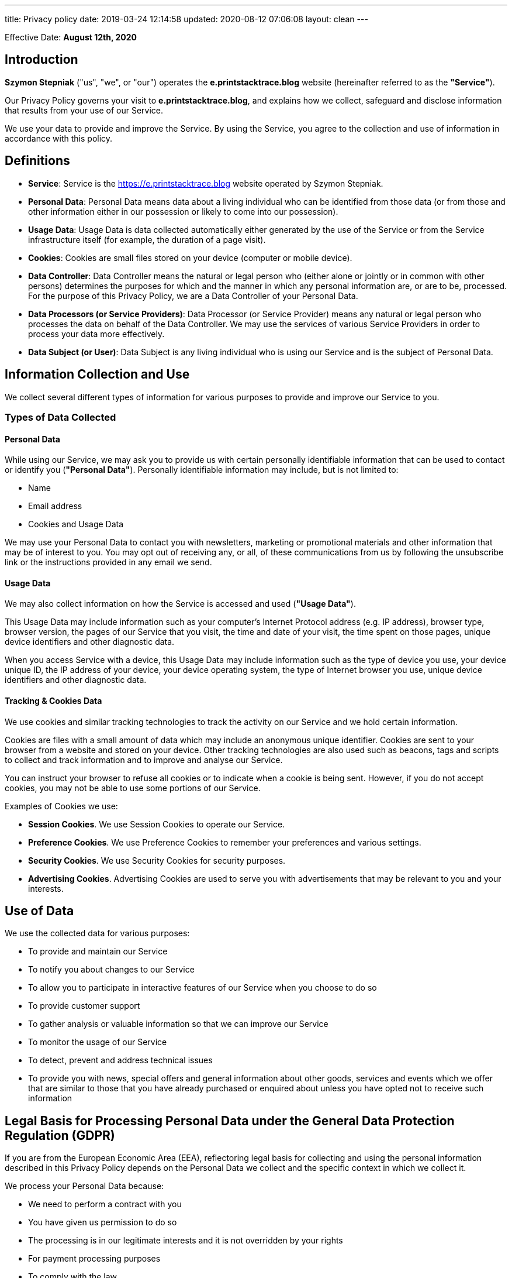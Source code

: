 ---
title: Privacy policy
date: 2019-03-24 12:14:58
updated: 2020-08-12 07:06:08
layout: clean
---

Effective Date: *August 12th, 2020*

== Introduction

*Szymon Stepniak* ("us", "we", or "our") operates the *e.printstacktrace.blog* website (hereinafter referred to as the *"Service"*).

Our Privacy Policy governs your visit to *e.printstacktrace.blog*, and explains how we collect, safeguard and disclose information that results from your use of our Service.

We use your data to provide and improve the Service. By using the Service, you agree to the collection and use of information in accordance with this policy.

== Definitions

* **Service**: Service is the https://e.printstacktrace.blog website operated by Szymon Stepniak.
* **Personal Data**: Personal Data means data about a living individual who can be identified from those data (or from those and other information either in our possession or likely to come into our possession).
* **Usage Data**: Usage Data is data collected automatically either generated by the use of the Service or from the Service infrastructure itself (for example, the duration of a page visit).
* **Cookies**: Cookies are small files stored on your device (computer or mobile device).
* **Data Controller**: Data Controller means the natural or legal person who (either alone or jointly or in common with other persons) determines the purposes for which and the manner in which any personal information are, or are to be, processed.
For the purpose of this Privacy Policy, we are a Data Controller of your Personal Data.
* **Data Processors (or Service Providers)**: Data Processor (or Service Provider) means any natural or legal person who processes the data on behalf of the Data Controller.
We may use the services of various Service Providers in order to process your data more effectively.
* **Data Subject (or User)**: Data Subject is any living individual who is using our Service and is the subject of Personal Data.

== Information Collection and Use

We collect several different types of information for various purposes to provide and improve our Service to you.

=== Types of Data Collected

==== Personal Data

While using our Service, we may ask you to provide us with certain personally identifiable information that can be used to contact or identify you (*"Personal Data"*). Personally identifiable information may include, but is not limited to:

* Name
* Email address
* Cookies and Usage Data

We may use your Personal Data to contact you with newsletters, marketing or promotional materials and other information that may be of interest to you. You may opt out of receiving any, or all, of these communications from us by following the unsubscribe link or the instructions provided in any email we send.

==== Usage Data

We may also collect information on how the Service is accessed and used (*"Usage Data"*).

This Usage Data may include information such as your computer’s Internet Protocol address (e.g. IP address), browser type, browser version, the pages of our Service that you visit, the time and date of your visit, the time spent on those pages, unique device identifiers and other diagnostic data.

When you access Service with a device, this Usage Data may include information such as the type of device you use, your device unique ID, the IP address of your device, your device operating system, the type of Internet browser you use, unique device identifiers and other diagnostic data.

==== Tracking & Cookies Data

We use cookies and similar tracking technologies to track the activity on our Service and we hold certain information.

Cookies are files with a small amount of data which may include an anonymous unique identifier. Cookies are sent to your browser from a website and stored on your device. Other tracking technologies are also used such as beacons, tags and scripts to collect and track information and to improve and analyse our Service.

You can instruct your browser to refuse all cookies or to indicate when a cookie is being sent. However, if you do not accept cookies, you may not be able to use some portions of our Service.

Examples of Cookies we use:

* **Session Cookies**. We use Session Cookies to operate our Service.
* **Preference Cookies**. We use Preference Cookies to remember your preferences and various settings.
* **Security Cookies**. We use Security Cookies for security purposes.
* **Advertising Cookies**. Advertising Cookies are used to serve you with advertisements that may be relevant to you and your interests.

== Use of Data

We use the collected data for various purposes:

* To provide and maintain our Service
* To notify you about changes to our Service
* To allow you to participate in interactive features of our Service when you choose to do so
* To provide customer support
* To gather analysis or valuable information so that we can improve our Service
* To monitor the usage of our Service
* To detect, prevent and address technical issues
* To provide you with news, special offers and general information about other goods, services and events which we offer that are similar to those that you have already purchased or enquired about unless you have opted not to receive such information

== Legal Basis for Processing Personal Data under the General Data Protection Regulation (GDPR)

If you are from the European Economic Area (EEA), reflectoring legal basis for collecting and using the personal information described in this Privacy Policy depends on the Personal Data we collect and the specific context in which we collect it.

We process your Personal Data because:

* We need to perform a contract with you
* You have given us permission to do so
* The processing is in our legitimate interests and it is not overridden by your rights
* For payment processing purposes
* To comply with the law

== Retention of Data

We will retain your Personal Data only for as long as is necessary for the purposes set out in this Privacy Policy. We will retain and use your Personal Data to the extent necessary to comply with our legal obligations (for example, if we are required to retain your data to comply with applicable laws), resolve disputes and enforce our legal agreements and policies.

We will also retain Usage Data for internal analysis purposes. Usage Data is generally retained for a shorter period, except when this data is used to strengthen the security or to improve the functionality of our Service, or we are legally obligated to retain this data for longer periods.

== Transfer of Data

Your information, including Personal Data, may be transferred to — and maintained on — computers located outside of your state, province, country or other governmental jurisdiction where the data protection laws may differ from those of your jurisdiction.

Your consent to this Privacy Policy followed by your submission of such information represents your agreement to that transfer.

We will take all the steps reasonably necessary to ensure that your data is treated securely and in accordance with this Privacy Policy and no transfer of your Personal Data will take place to an organisation or a country unless there are adequate controls in place including the security of your data and other personal information.

== Disclosure of Data

=== Business Transaction

If the Service is involved in a merger, acquisition or asset sale, your Personal Data may be transferred. We will provide notice before your Personal Data is transferred and becomes subject to a different Privacy Policy.

=== Disclosure for Law Enforcement

Under certain circumstances, we may be required to disclose your Personal Data if required to do so by law or in response to valid requests by public authorities (e.g. a court or a government agency).

=== Legal Requirements

We may disclose your Personal Data in the good faith belief that such action is necessary to:

* To comply with a legal obligation
* To protect and defend the rights or property of reflectoring
* To prevent or investigate possible wrongdoing in connection with the Service
* To protect the personal safety of users of the Service or the public
* To protect against legal liability

== Security of Data

The security of your data is important to us but remember that no method of transmission over the Internet or method of electronic storage is 100% secure. While we strive to use commercially acceptable means to protect your Personal Data, we cannot guarantee its absolute security.

== Your Data Protection Rights under the General Data Protection Regulation (GDPR)

If you are a resident of the European Economic Area (EEA), you have certain data protection rights. We aim to take reasonable steps to allow you to correct, amend, delete or limit the use of your Personal Data.

If you wish to be informed about what Personal Data we hold about you and if you want it to be removed from our systems, please contact us.

In certain circumstances, you have the following data protection rights:

* **The right to access, update or delete the information we have on you**. Whenever made possible, you can access, update or request deletion of your Personal Data directly within your account settings section. If you are unable to perform these actions yourself, please contact us to assist you.
* **The right of rectification**. You have the right to have your information rectified if that information is inaccurate or incomplete.
* **The right to object**. You have the right to object to our processing of your Personal Data.
* **The right of restriction**. You have the right to request that we restrict the processing of your personal information.
* **The right to data portability**. You have the right to be provided with a copy of the information we have on you in a structured, machine-readable and commonly used format.
* **The right to withdraw consent**. You also have the right to withdraw your consent at any time when we relied on your consent to process your personal information.

Please note that we may ask you to verify your identity before responding to such requests.

You have the right to complain to a Data Protection Authority about our collection and use of your Personal Data. For more information, please contact your local data protection authority in the European Economic Area (EEA).

== Service Providers

We may employ third party companies and individuals to facilitate our Service (*"Service Providers"*), provide the Service on our behalf, perform Service-related services or assist us in analysing how our Service is used.

These third parties have access to your Personal Data only to perform these tasks on our behalf and are obligated not to disclose or use it for any other purpose.

=== Convertkit

We use Convertkit as an email service provider.

Convertkit collects contact information, distributes emails, and tracks actions you take that assist us in measuring the performance of the website and emails. Upon subscription, Convertkit also tracks the pages you visit on the website.

Our emails may contain tracking pixels. This pixel is embedded in emails and allows us to analyze the success of our emails. Because of these tracking pixels, we may see if and when you open an email and which links within the email you click.

This behavior is not passed to third parties. All data submitted at the time of subscription to our emails is stored on Convertkit's servers. You may access Convertkit's privacy policy https://convertkit.com/privacy[*here*].

At any time, you may be removed from our newsletter list by clicking on the unsubscribe button provided in each email.

=== Disqus

We use Disqus, an online public comment sharing platform. Adding comments on
the website is tantamount to acceptance of Disqus' https://help.disqus.com/terms-and-policies/terms-of-service[Terms of use]
and https://help.disqus.com/terms-and-policies/disqus-privacy-policy[Privacy policy].

== Analytics

We may use third-party Service Providers to monitor and analyse the use of our Service.

=== Google Analytics

Google Analytics is a web analytics service offered by Google that tracks and reports website traffic. Google uses the data collected to track and monitor the use of our Service. This data is shared with other Google services. Google may use the collected data to contextualise and personalise the ads of its own advertising network.

You can opt-out of having made your activity on the Service available to Google Analytics by installing the Google Analytics opt-out browser add-on. The add-on prevents the Google Analytics JavaScript (`ga.js`, `analytics.js` and `dc.js`) from sharing information with Google Analytics about visits activity.

For more information on the privacy practices of Google, please visit the https://policies.google.com/privacy?hl=en[**Google Privacy & Terms**] web page.

NOTE: Google allows you to *opt-out from sending usage data* to Google Analytics by https://tools.google.com/dlpage/gaoptout?hl=en[installing the following plugin]
to your favorite web browser.

== Advertising

We may use third-party Service Providers to show advertisements to you to help support and maintain our Service.

== Affiliate Disclosure

This site uses affiliate links and does earn a commission from certain links. This does not affect your purchases or the price you may pay.
Blog posts with affiliation links (and only those) use _oneTag_ JavaScript code provided by the Amazon Associates program. When this script gets loaded, it stores
two cookies in your web browser - `ad-id` and `ad-private`. These cookies exist only on pages containing affiliation links.

== Links to Other Sites

Our Service may contain links to other sites that are not operated by us. If you click a third party link, you will be directed to that third party’s site. We strongly advise you to review the Privacy Policy of every site you visit.

We have no control over and assume no responsibility for the content, privacy policies or practices of any third party sites or services.

== Children’s Privacy

Our Service does not address anyone under the age of 18 (*"Children"*).

We do not knowingly collect personally identifiable information from anyone under the age of 18. If you are a parent or guardian and you are aware that your Child has provided us with Personal Data, please contact us. If we become aware that we have collected Personal Data from children without verification of parental consent, we take steps to remove that information from our servers.

== Changes to This Privacy Policy

We may update our Privacy Policy from time to time. We will notify you of any changes by posting the new Privacy Policy on this page.

We will let you know via email and/or a prominent notice on our Service, prior to the change becoming effective and update the “effective date” at the top of this Privacy Policy.

You are advised to review this Privacy Policy periodically for any changes. Changes to this Privacy Policy are effective when they are posted on this page.

== Contact Us

If you have any questions about this Privacy Policy, please contact us at support@printstacktrace.blog.
